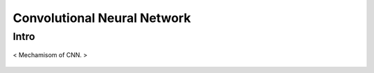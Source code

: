 ============================
Convolutional Neural Network
============================

Intro
=====
.. figure:: /images/deep_learning/CNN_mechamism.jpg
   :align: center
   :alt: alternate text
   :figclass: align-center

   < Mechamisom of CNN. >

